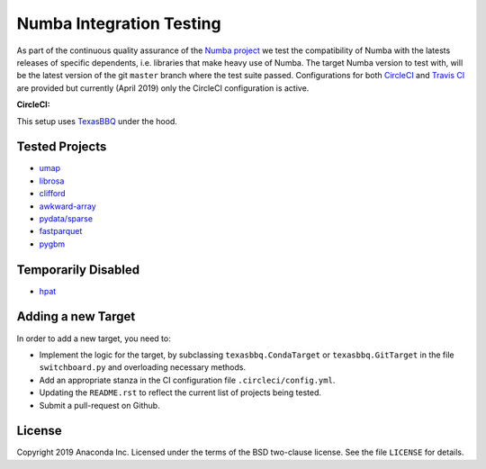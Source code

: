 =========================
Numba Integration Testing
=========================

As part of the continuous quality assurance of the `Numba project
<https://numba.pydata.org/>`_ we test the compatibility of Numba with the
latests releases of specific dependents, i.e. libraries that make heavy use of
Numba. The target Numba version to test with, will be the latest version of the
git ``master`` branch where the test suite passed. Configurations for both
`CircleCI <https://circleci.com/>`_  and `Travis CI <https://travis-ci.org/>`_
are provided but currently (April 2019) only the CircleCI configuration is
active.

:CircleCI: |circleci|

.. |circleci| image:: https://circleci.com/gh/numba/numba-integration-testing/tree/master.svg?style=svg
    :target: https://circleci.com/gh/numba/numba-integration-testing/tree/master

This setup uses `TexasBBQ <https://github.com/numba/texasbbq>`_ under the hood.

Tested Projects
===============

* `umap <https://umap-learn.readthedocs.io/en/latest/>`_
* `librosa <https://librosa.github.io/librosa/>`_
* `clifford <https://clifford.readthedocs.io/en/latest/>`_
* `awkward-array <https://github.com/scikit-hep/awkward-array>`_
* `pydata/sparse <https://github.com/pydata/sparse.git>`_
* `fastparquet <https://github.com/dask/fastparquet>`_
* `pygbm <https://github.com/ogrisel/pygbm>`_

Temporarily Disabled
====================

* `hpat <https://github.com/IntelLabs/hpat>`_


Adding a new Target
===================

In order to add a new target, you need to:

* Implement the logic for the target, by subclassing ``texasbbq.CondaTarget``
  or ``texasbbq.GitTarget`` in the file ``switchboard.py`` and overloading
  necessary methods.
* Add an appropriate stanza in the CI configuration file
  ``.circleci/config.yml``.
* Updating the ``README.rst`` to reflect the current list of projects being
  tested.
* Submit a pull-request on Github.

License
=======

Copyright 2019 Anaconda Inc. Licensed under the terms of the BSD two-clause
license. See the file ``LICENSE`` for details.
